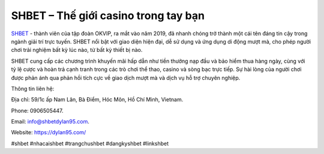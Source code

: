 SHBET – Thế giới casino trong tay bạn
===================================

`SHBET <https://dylan95.com/>`_ - thành viên của tập đoàn OKVIP, ra mắt vào năm 2019, đã nhanh chóng trở thành một cái tên đáng tin cậy trong ngành giải trí trực tuyến. SHBET nổi bật với giao diện hiện đại, dễ sử dụng và ứng dụng di động mượt mà, cho phép người chơi trải nghiệm bất kỳ lúc nào, từ bất kỳ thiết bị nào. 

SHBET cung cấp các chương trình khuyến mãi hấp dẫn như tiền thưởng nạp đầu và bảo hiểm thua hàng ngày, cùng với tỷ lệ cược và hoàn trả cạnh tranh trong các trò chơi thể thao, casino và sòng bạc trực tiếp. Sự hài lòng của người chơi được phản ánh qua phản hồi tích cực về giao dịch mượt mà và dịch vụ hỗ trợ chuyên nghiệp.

Thông tin liên hệ: 

Địa chỉ: 59/1c ấp Nam Lân, Bà Điểm, Hóc Môn, Hồ Chí Minh, Vietnam. 

Phone: 0906505447. 

Email: info@shbetdylan95.com. 

Website: https://dylan95.com/ 

#shbet #nhacaishbet #trangchushbet #dangkyshbet #linkshbet
